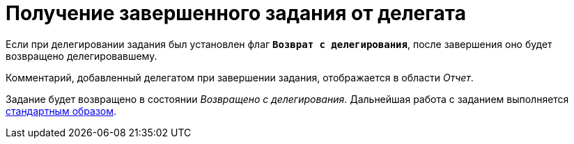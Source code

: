 = Получение завершенного задания от делегата

Если при делегировании задания был установлен флаг `*Возврат с делегирования*`, после завершения оно будет возвращено делегировавшему.

Комментарий, добавленный делегатом при завершении задания, отображается в области _Отчет_.

Задание будет возвращено в состоянии _Возвращено с делегирования_. Дальнейшая работа с заданием выполняется xref:tasks-finalize.adoc[стандартным образом].

